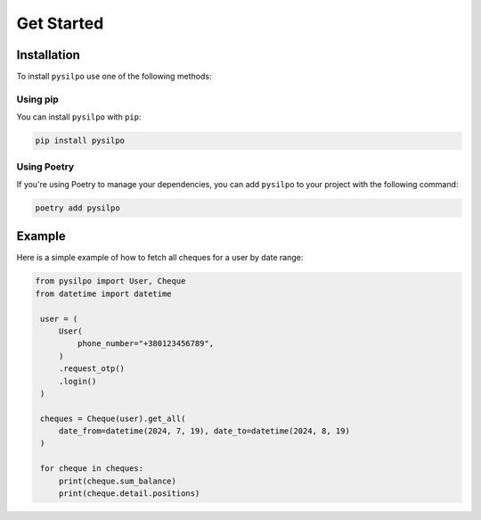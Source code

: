 ===========
Get Started
===========

.. _installation:

Installation
============

To install ``pysilpo`` use one of the following methods:

Using pip
-----------

You can install ``pysilpo`` with ``pip``:

.. code-block:: bash

   pip install pysilpo

Using Poetry
------------

If you're using Poetry to manage your dependencies, you can add ``pysilpo`` to your project with the following command:

.. code-block:: bash

   poetry add pysilpo

Example
========

Here is a simple example of how to fetch all cheques for a user by date range:

.. code-block:: python

   from pysilpo import User, Cheque
   from datetime import datetime

    user = (
        User(
            phone_number="+380123456789",
        )
        .request_otp()
        .login()
    )

    cheques = Cheque(user).get_all(
        date_from=datetime(2024, 7, 19), date_to=datetime(2024, 8, 19)
    )

    for cheque in cheques:
        print(cheque.sum_balance)
        print(cheque.detail.positions)
